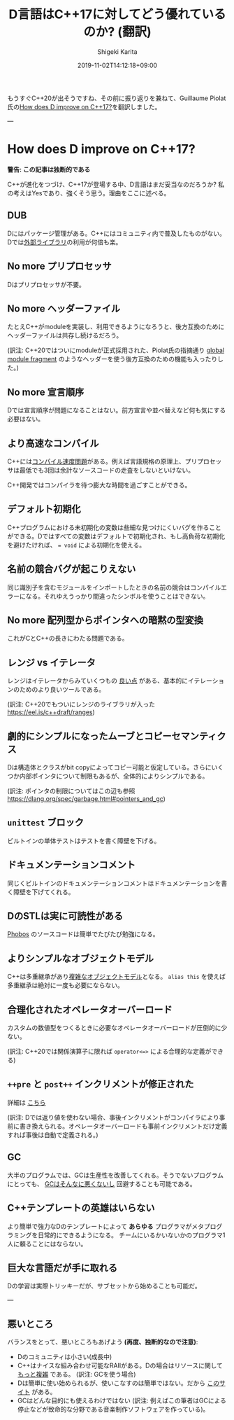 #+title: D言語はC++17に対してどう優れているのか? (翻訳)
#+summary:
#+categories: uncategorized
#+tags:
#+draft: false
#+date: 2019-11-02T14:12:18+09:00
#+author: Shigeki Karita
#+isCJKLanguage: true
#+markup: org
#+toc: false

もうすぐC++20が出そうですね、その前に振り返りを兼ねて、Guillaume Piolat氏の[[http://p0nce.github.io/d-idioms/#How-does-D-improve-on-C++17?][How does D improve on C++17?]]を翻訳しました。

---

* How does D improve on C++17?

*警告: この記事は独断的である*

C++が進化をつづけ、C++17が登場する中、D言語はまだ妥当なのだろうか?
私の考えはYesであり、強くそう思う。理由をここに述べる。

** DUB

Dにはパッケージ管理がある。C++にはコミュニティ内で普及したものがない。
Dでは[[http://code.dlang.org/][外部ライブラリ]]の利用が何倍も楽。

** No more プリプロセッサ

Dはプリプロセッサが不要。

** No more ヘッダーファイル

たとえC++がmoduleを実装し、利用できるようになろうと、後方互換のためにヘッダーファイルは共存し続けるだろう。

(訳注: C++20ではついにmoduleが正式採用された、Piolat氏の指摘通り [[https://eel.is/c++draft/module.global.frag#nt:global-module-fragment][global module fragment]] のようなヘッダーを使う後方互換のための機能も入ったりした。)

** No more 宣言順序

Dでは宣言順序が問題になることはない。前方宣言や並べ替えなど何も気にする必要はない。

** より高速なコンパイル

C++には[[http://www.drdobbs.com/cpp/c-compilation-speed/228701711][コンパイル速度問題]]がある。例えば言語規格の原理上、プリプロセッサは最低でも3回は余計なソースコードの走査をしないといけない。

C++開発ではコンパイラを待つ膨大な時間を過ごすことができる。

** デフォルト初期化

C++プログラムにおける未初期化の変数は些細な見つけにくいバグを作ることができる。Dではすべての変数はデフォルトで初期化され、もし高負荷な初期化を避けたければ、 ~= void~ による初期化を使える。

** 名前の競合バグが起こりえない

同じ識別子を含むモジュールをインポートしたときの名前の競合はコンパイルエラーになる。それゆえうっかり間違ったシンボルを使うことはできない。

** No more 配列型からポインタへの暗黙の型変換

これがCとC++の長きにわたる問題である。

** レンジ vs イテレータ

レンジはイテレータからみていくつもの [[http://accu.org/content/conf2009/AndreiAlexandrescu_iterators-must-go.pdf][良い点]] がある、基本的にイテレーションのためのより良いツールである。

(訳注: C++20でもついにレンジのライブラリが入った [[https://eel.is/c++draft/ranges]])

** 劇的にシンプルになったムーブとコピーセマンティクス

Dは構造体とクラスがbit copyによってコピー可能と仮定している。さらにいくつか内部ポインタについて制限もあるが、全体的によりシンプルである。

(訳注: ポインタの制限についてはこの辺も参照 [[https://dlang.org/spec/garbage.html#pointers_and_gc]])

** ~unittest~ ブロック

ビルトインの単体テストはテストを書く障壁を下げる。

** ドキュメンテーションコメント

同じくビルトインのドキュメンテーションコメントはドキュメンテーションを書く障壁を下げてくれる。

** DのSTLは実に可読性がある

[[https://github.com/dlang/phobos][Phobos]] のソースコードは簡単でたびたび勉強になる。

** よりシンプルなオブジェクトモデル

C++は多重継承があり[[https://www.amazon.co.jp/Inside-Object-Model-Stanley-Lippman/dp/0201834545][複雑なオブジェクトモデル]]となる。
~alias this~ を使えば多重継承は絶対に一度も必要にならない。

** 合理化されたオペレータオーバーロード

カスタムの数値型をつくるときに必要なオペレータオーバーロードが圧倒的に少ない。

(訳注: C++20では関係演算子に限れば ~operator<=>~ による合理的な定義ができる)

** ~++pre~ と ~post++~ インクリメントが修正された

詳細は [[http://p0nce.github.io/d-idioms/#Should-I-use-++pre-increment-or-post-increment++?][こちら]]

(訳注: Dでは返り値を使わない場合、事後インクリメントがコンパイラにより事前に書き換えられる。オペレータオーバーロードも事前インクリメントだけ定義すれば事後は自動で定義される。)

** GC

大半のプログラムでは、GCは生産性を改善してくれる。そうでないプログラムにとっても、 [[http://p0nce.github.io/d-idioms/#How-the-D-Garbage-Collector-works][GCはそんなに悪くないし]] 回避することも可能である。

** C++テンプレートの英雄はいらない

より簡単で強力なDのテンプレートによって *あらゆる* プログラマがメタプログラミングを日常的にできるようになる。
チームにいるかいないかのプログラマ1人に頼ることにはならない。

** 巨大な言語だが手に取れる

Dの学習は実際トリッキーだが、サブセットから始めることも可能だ。


---

** 悪いところ

バランスをとって、悪いところもあげよう *(再度、独断的なので注意)*:

- Dのコミュニティは小さい(成長中)
- C++はナイスな組み合わせ可能なRAIIがある。Dの場合はリソースに関して [[http://p0nce.github.io/d-idioms/#The-trouble-with-class-destructors][もっと複雑]] である。 (訳注: GCを使う場合)
- Dは簡単に使い始められるが、使いこなすのは簡単ではない。だから [[http://p0nce.github.io/d-idioms][このサイト]] がある。
- GCはどんな目的にも使えるわけではない (訳注: 例えばこの筆者はGCによる停止などが致命的な分野である音楽制作ソフトウェアを作っている)。

